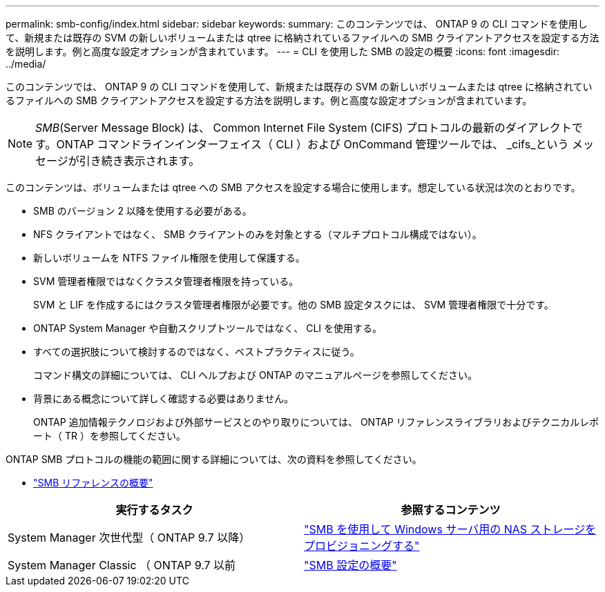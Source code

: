 ---
permalink: smb-config/index.html 
sidebar: sidebar 
keywords:  
summary: このコンテンツでは、 ONTAP 9 の CLI コマンドを使用して、新規または既存の SVM の新しいボリュームまたは qtree に格納されているファイルへの SMB クライアントアクセスを設定する方法を説明します。例と高度な設定オプションが含まれています。 
---
= CLI を使用した SMB の設定の概要
:icons: font
:imagesdir: ../media/


[role="lead"]
このコンテンツでは、 ONTAP 9 の CLI コマンドを使用して、新規または既存の SVM の新しいボリュームまたは qtree に格納されているファイルへの SMB クライアントアクセスを設定する方法を説明します。例と高度な設定オプションが含まれています。

[NOTE]
====
_SMB_(Server Message Block) は、 Common Internet File System (CIFS) プロトコルの最新のダイアレクトです。ONTAP コマンドラインインターフェイス（ CLI ）および OnCommand 管理ツールでは、 _cifs_という メッセージが引き続き表示されます。

====
このコンテンツは、ボリュームまたは qtree への SMB アクセスを設定する場合に使用します。想定している状況は次のとおりです。

* SMB のバージョン 2 以降を使用する必要がある。
* NFS クライアントではなく、 SMB クライアントのみを対象とする（マルチプロトコル構成ではない）。
* 新しいボリュームを NTFS ファイル権限を使用して保護する。
* SVM 管理者権限ではなくクラスタ管理者権限を持っている。
+
SVM と LIF を作成するにはクラスタ管理者権限が必要です。他の SMB 設定タスクには、 SVM 管理者権限で十分です。

* ONTAP System Manager や自動スクリプトツールではなく、 CLI を使用する。
* すべての選択肢について検討するのではなく、ベストプラクティスに従う。
+
コマンド構文の詳細については、 CLI ヘルプおよび ONTAP のマニュアルページを参照してください。

* 背景にある概念について詳しく確認する必要はありません。
+
ONTAP 追加情報テクノロジおよび外部サービスとのやり取りについては、 ONTAP リファレンスライブラリおよびテクニカルレポート（ TR ）を参照してください。



ONTAP SMB プロトコルの機能の範囲に関する詳細については、次の資料を参照してください。

* link:../smb-admin/index.html["SMB リファレンスの概要"]


[cols="2"]
|===
| 実行するタスク | 参照するコンテンツ 


| System Manager 次世代型（ ONTAP 9.7 以降） | link:../task_nas_provision_windows_smb.html["SMB を使用して Windows サーバ用の NAS ストレージをプロビジョニングする"] 


| System Manager Classic （ ONTAP 9.7 以前 | link:https://docs.netapp.com/us-en/ontap-sm-classic/smb-config/index.html["SMB 設定の概要"^] 
|===